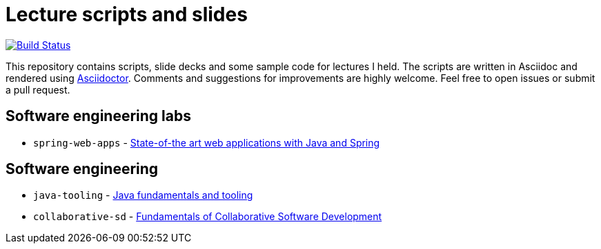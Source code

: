 # Lecture scripts and slides
:livebase: http://static.olivergierke.de/lectures

image:https://travis-ci.org/olivergierke/lectures.svg?branch=master["Build Status", link="https://travis-ci.org/olivergierke/lectures"]

This repository contains scripts, slide decks and some sample code for lectures I held. The scripts are written in Asciidoc and rendered using http://asciidoctor.org[Asciidoctor]. Comments and suggestions for improvements are highly welcome. Feel free to open issues or submit a pull request.

## Software engineering labs

* `spring-web-apps` - link:{livebase}/spring-webapps[State-of-the art web applications with Java and Spring]

## Software engineering

* `java-tooling` - link:{livebase}/java-tooling[Java fundamentals and tooling]
* `collaborative-sd` - link:{livebase}/collaborative-sd[Fundamentals of Collaborative Software Development]